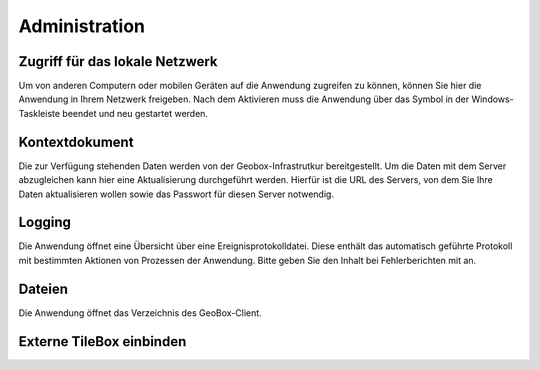 Administration
==============

Zugriff für das lokale Netzwerk
-------------------------------

Um von anderen Computern oder mobilen Geräten auf die Anwendung zugreifen zu können, können Sie hier die Anwendung in Ihrem Netzwerk freigeben. Nach dem Aktivieren muss die Anwendung über das Symbol in der Windows-Taskleiste beendet und neu gestartet werden.

Kontextdokument
---------------

Die zur Verfügung stehenden Daten werden von der Geobox-Infrastrutkur bereitgestellt. Um die Daten mit dem Server abzugleichen kann hier eine Aktualisierung durchgeführt werden. Hierfür ist die URL des Servers, von dem Sie Ihre Daten aktualisieren wollen sowie das Passwort für diesen Server notwendig.

Logging
-------

Die Anwendung öffnet eine Übersicht über eine Ereignisprotokolldatei. Diese enthält das automatisch geführte Protokoll mit bestimmten Aktionen von Prozessen der Anwendung. Bitte geben Sie den Inhalt bei Fehlerberichten mit an.

Dateien
-------

Die Anwendung öffnet das Verzeichnis des GeoBox-Client.

Externe TileBox einbinden
-------------------------

